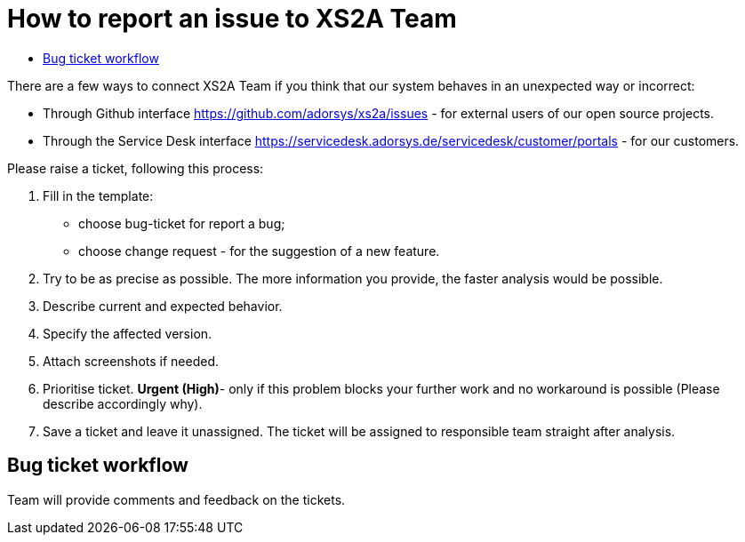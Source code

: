 = How to report an issue to XS2A Team
:toc-title:
//:imagesdir: usecases/diagrams
:toc: left
// horizontal line

toc::[]


There are a few ways to connect XS2A Team if you think that our system behaves in an unexpected way or incorrect:

* Through Github interface https://github.com/adorsys/xs2a/issues - for external users of our open source projects.

* Through the Service Desk interface  https://servicedesk.adorsys.de/servicedesk/customer/portals - for our customers.

Please raise a ticket, following this process:

1. Fill in the template:

* choose bug-ticket for report a bug;
* choose change request - for the suggestion of a new feature.

2. Try to be as precise as possible. The more information you provide, the faster analysis would be possible.
3. Describe current and expected behavior.
4. Specify the affected version.
5. Attach screenshots if needed.
6. Prioritise ticket. *Urgent (High)*- only if this problem blocks your further work and no workaround is possible (Please describe accordingly why).
7. Save a ticket and leave it unassigned. The ticket will be assigned to responsible team straight after analysis.


== Bug ticket workflow

Team will provide comments and feedback on the tickets.
